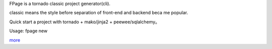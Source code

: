 FPage is a tornado classic project generator(cli).

classic means the style before separation of front-end and backend beca me popular.

Quick start a project with tornado + mako/jinja2 + peewee/sqlalchemy。

Usage: fpage new

`more <https://github.com/fy0/fpage/blob/master/README_EN.md>`_ 

